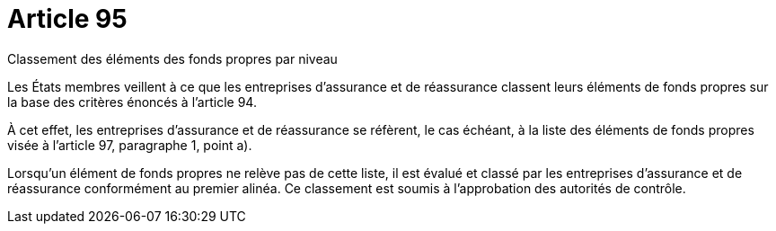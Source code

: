 = Article 95

Classement des éléments des fonds propres par niveau

Les États membres veillent à ce que les entreprises d'assurance et de réassurance classent leurs éléments de fonds propres sur la base des critères énoncés à l'article 94.

À cet effet, les entreprises d'assurance et de réassurance se réfèrent, le cas échéant, à la liste des éléments de fonds propres visée à l'article 97, paragraphe 1, point a).

Lorsqu'un élément de fonds propres ne relève pas de cette liste, il est évalué et classé par les entreprises d'assurance et de réassurance conformément au premier alinéa. Ce classement est soumis à l'approbation des autorités de contrôle.